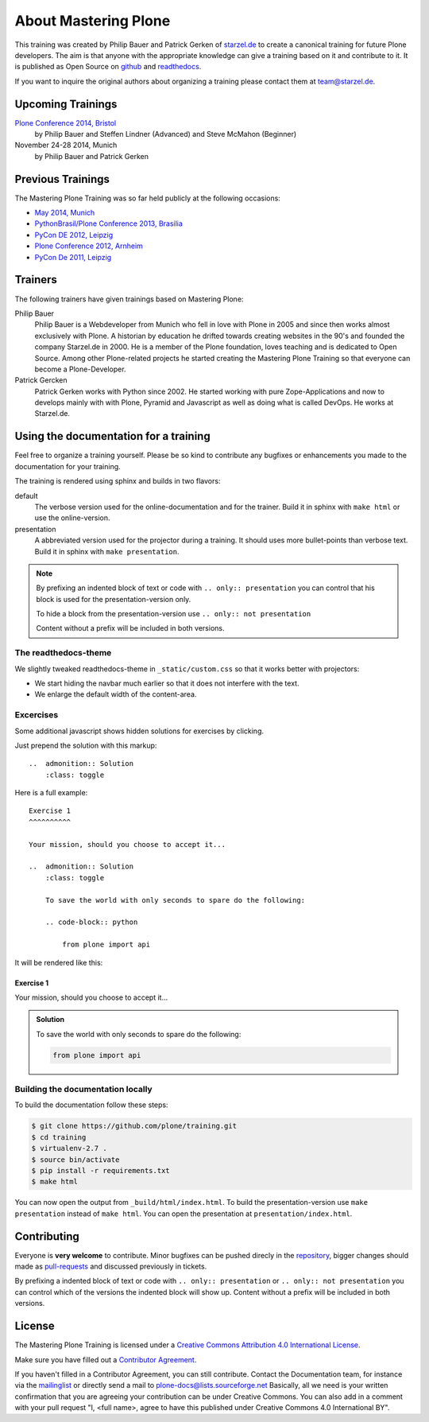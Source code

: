 About Mastering Plone
=====================

This training was created by Philip Bauer and Patrick Gerken of `starzel.de <http://www.starzel.de>`_ to create a canonical training for future Plone developers. The aim is that anyone with the appropriate knowledge can give a training based on it and contribute to it. It is published as Open Source on `github <https://github.com/plone/training>`_ and `readthedocs <http://plone-training.readthedocs.org/>`_.

If you want to inquire the original authors about organizing a training please contact them at team@starzel.de.


Upcoming Trainings
------------------

`Plone Conference 2014, Bristol <http://2014.ploneconf.org/training>`_
    by Philip Bauer and Steffen Lindner (Advanced) and Steve McMahon (Beginner)

November 24-28 2014, Munich
    by Philip Bauer and Patrick Gerken


Previous Trainings
------------------

The Mastering Plone Training was so far held publicly at the following occasions:

* `May 2014, Munich <http://www.starzel.de/blog/mastering-plone>`_
* `PythonBrasil/Plone Conference 2013, Brasilia <http://2013.pythonbrasil.org.br/program/training/mastering-plone>`_
* `PyCon DE 2012, Leipzig <https://2012.de.pycon.org/>`_
* `Plone Conference 2012, Arnheim <http://2012.ploneconf.org/the-event/training/conference-trainings/mastering-plone>`_
* `PyCon De 2011, Leipzig <http://2011.de.pycon.org/2011/home/>`_


Trainers
--------

The following trainers have given trainings based on Mastering Plone:

Philip Bauer
    Philip Bauer is a Webdeveloper from Munich who fell in love with Plone in 2005 and since then works almost exclusively with Plone. A historian by education he drifted towards creating websites in the 90's and founded the company Starzel.de in 2000. He is a member of the Plone foundation, loves teaching and is dedicated to Open Source. Among other Plone-related projects he started creating the Mastering Plone Training so that everyone can become a Plone-Developer.

Patrick Gercken
    Patrick Gerken works with Python since 2002. He started working with pure Zope-Applications and now to develops mainly with with Plone, Pyramid and Javascript as well as doing what is called DevOps. He works at Starzel.de.

.. publish after Ploneconf 2014

    Steve McMahon
        Steve McMahon is a long-time Plone community member, contributor and trainer. He is the creator of PloneFormGen and maintainer of the Unified installer. Steve also wrote several chapters of Practical Plone and is an experienced speaker and instructor.

    Steffen Lindner
        Steffen Lindner started developing Plone in 2006. He worked on small Plone sites and also with huge intranet sites. As Open Source / Free Software developer he joined the Plone core developer team 2011 and works at Starzel.de.


Using the documentation for a training
---------------------------------------

Feel free to organize a training yourself. Please be so kind to contribute any bugfixes or enhancements you made to the documentation for your training.

The training is rendered using sphinx and builds in two flavors:

default
    The verbose version used for the online-documentation and for the trainer. Build it in sphinx with ``make html`` or use the online-version.

presentation
    A abbreviated version used for the projector during a training. It should uses more bullet-points than verbose text. Build it in sphinx with ``make presentation``.

.. note::

    By prefixing an indented block of text or code with ``.. only:: presentation`` you can control that his block is used for the presentation-version only.

    To hide a block from the presentation-version use ``.. only:: not presentation``

    Content without a prefix will be included in both versions.


The readthedocs-theme
+++++++++++++++++++++

We slightly tweaked readthedocs-theme in ``_static/custom.css`` so that it works better with projectors:

- We start hiding the navbar much earlier so that it does not interfere with the text.
- We enlarge the default width of the content-area.

Excercises
++++++++++

Some additional javascript shows hidden solutions for exercises by clicking.

Just prepend the solution with this markup::

    ..  admonition:: Solution
        :class: toggle

Here is a full example::

    Exercise 1
    ^^^^^^^^^^

    Your mission, should you choose to accept it...

    ..  admonition:: Solution
        :class: toggle

        To save the world with only seconds to spare do the following:

        .. code-block:: python

            from plone import api

It will be rendered like this:

Exercise 1
^^^^^^^^^^

Your mission, should you choose to accept it...

..  admonition:: Solution
    :class: toggle

    To save the world with only seconds to spare do the following:

    .. code-block:: python

        from plone import api


Building the documentation locally
++++++++++++++++++++++++++++++++++

To build the documentation follow these steps:

.. code-block:: bash

    $ git clone https://github.com/plone/training.git
    $ cd training
    $ virtualenv-2.7 .
    $ source bin/activate
    $ pip install -r requirements.txt
    $ make html

You can now open the output from ``_build/html/index.html``. To build the presentation-version use ``make presentation`` instead of ``make html``. You can open the presentation at ``presentation/index.html``.


Contributing
------------

Everyone is **very welcome** to contribute. Minor bugfixes can be pushed direcly in the `repository <https://github.com/plone/training>`_, bigger changes should made as `pull-requests <https://github.com/plone/training/pull/>`_ and discussed previously in tickets.

By prefixing a indented block of text or code with ``.. only:: presentation`` or ``.. only:: not presentation`` you can control which of the versions the indented block will show up. Content without a prefix will be included in both versions.


License
-------

The Mastering Plone Training is licensed under a `Creative Commons Attribution 4.0 International License <http://creativecommons.org/licenses/by/4.0/>`_.

Make sure you have filled out a `Contributor Agreement <http://plone.org/foundation/contributors-agreement>`_.

If you haven't filled in a Contributor Agreement, you can still contribute. Contact the Documentation team, for instance via the `mailinglist <http://sourceforge.net/p/plone/mailman/plone-docs/>`_ or directly send a mail to plone-docs@lists.sourceforge.net
Basically, all we need is your written confirmation that you are agreeing your contribution can be under Creative Commons. You can also add in a comment with your pull request "I, <full name>, agree to have this published under Creative Commons 4.0 International BY".

